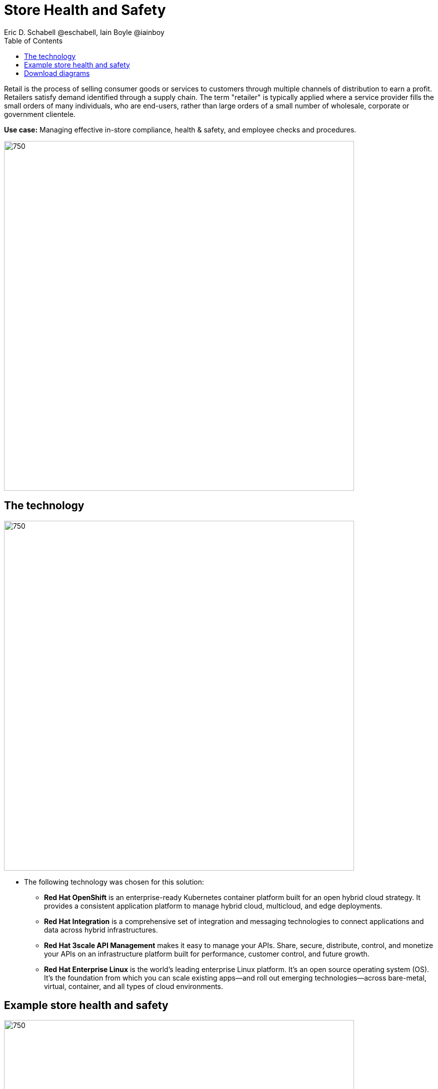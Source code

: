 = Store Health and Safety
Eric D. Schabell @eschabell, Iain Boyle @iainboy
:homepage: https://gitlab.com/redhatdemocentral/portfolio-architecture-examples
:imagesdir: images
:icons: font
:source-highlighter: prettify
:toc: left
:toclevels: 5

Retail is the process of selling consumer goods or services to customers through multiple channels of distribution to
earn a profit. Retailers satisfy demand identified through a supply chain. The term "retailer" is typically applied
where a service provider fills the small orders of many individuals, who are end-users, rather than large orders of a
small number of wholesale, corporate or government clientele.

*Use case:* Managing effective in-store compliance, health & safety, and employee checks and procedures.

--
image:https://gitlab.com/redhatdemocentral/portfolio-architecture-examples/-/raw/main/images/intro-marketectures/store-health-safety-marketing-slide.png[750,700]
--

== The technology
--
image:https://gitlab.com/redhatdemocentral/portfolio-architecture-examples/-/raw/main/images/logical-diagrams/retail-store-safety-ld.png[750, 700]
--

* The following technology was chosen for this solution:

** *Red Hat OpenShift* is an enterprise-ready Kubernetes container platform built for an open hybrid cloud strategy.
It provides a consistent application platform to manage hybrid cloud, multicloud, and edge deployments.

** *Red Hat Integration* is a comprehensive set of integration and messaging technologies to connect applications and
data across hybrid infrastructures.

** *Red Hat 3scale API Management* makes it easy to manage your APIs. Share, secure, distribute, control, and monetize
your APIs on an infrastructure platform built for performance, customer control, and future growth.

** *Red Hat Enterprise Linux* is the world’s leading enterprise Linux platform. It’s an open source operating system
(OS). It’s the foundation from which you can scale existing apps—and roll out emerging technologies—across bare-metal,
virtual, container, and all types of cloud environments.

== Example store health and safety
--
image:https://gitlab.com/redhatdemocentral/portfolio-architecture-examples/-/raw/main/images/schematic-diagrams/retail-store-safety-sd.png[750, 700]

image:https://gitlab.com/redhatdemocentral/portfolio-architecture-examples/-/raw/main/images/schematic-diagrams/retail-store-safety-data-sd.png[750, 700]
--

The retail store and health safety is a case of capturing compliancy and processes for a broad range of store locations
across the organisation. It requires input from suppliers, customers, store associates, and vendors that can be both
internal and external to the stores themselves. Access via applications, web front ends, and devices uses API
management to access the store processes. Triggering a process often triggers some sub-set of the health and safety
processes that lean on the local store rules and helath and safety rules for determining actions needed. Should
processes require human task intervention, then the API management provides the external parties access to complete
their tasks. Processes might need to take action in the direction of health and safety suppliers, for example, ordering
new fire extinguishers or safety equipment using the supplier microservices. Actions taken towards external backend
systems can be local to the store, internal to the organisation but remote to the store, or to some remote third-party
system using integration microservices. Finally, data for the retail organisation uses data integration microservices
to access the link:retaildataframework.adoc[retail data framework architecture].

== Download diagrams
View and download all of the diagrams above in our open source tooling site.
--
https://redhatdemocentral.gitlab.io/portfolio-architecture-tooling/index.html?#/portfolio-architecture-examples/projects/retail-store-health-and-safety.drawio[[Open Diagrams]]
--
